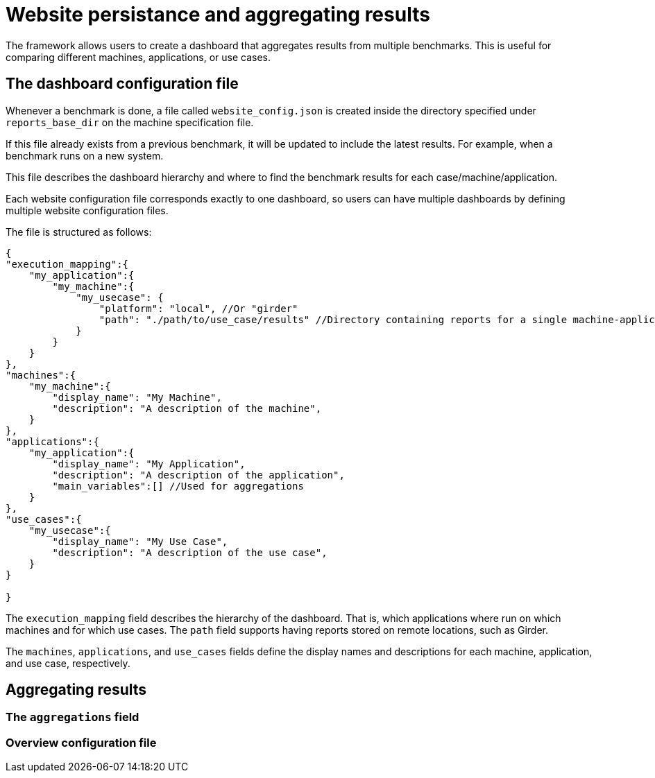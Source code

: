 = Website persistance and aggregating results

The framework allows users to create a dashboard that aggregates results from multiple benchmarks. This is useful for comparing different machines, applications, or use cases.

== The dashboard configuration file

Whenever a benchmark is done, a file called `website_config.json` is created inside the directory specified under `reports_base_dir` on the machine specification file.

If this file already exists from a previous benchmark, it will be updated to include the latest results. For example, when a benchmark runs on a new system.

This file describes the dashboard hierarchy and where to find the benchmark results for each case/machine/application.

Each website configuration file corresponds exactly to one dashboard, so users can have multiple dashboards by defining multiple website configuration files.

The file is structured as follows:

[source,json]
----
{
"execution_mapping":{
    "my_application":{
        "my_machine":{
            "my_usecase": {
                "platform": "local", //Or "girder"
                "path": "./path/to/use_case/results" //Directory containing reports for a single machine-application-usecase combination
            }
        }
    }
},
"machines":{
    "my_machine":{
        "display_name": "My Machine",
        "description": "A description of the machine",
    }
},
"applications":{
    "my_application":{
        "display_name": "My Application",
        "description": "A description of the application",
        "main_variables":[] //Used for aggregations
    }
},
"use_cases":{
    "my_usecase":{
        "display_name": "My Use Case",
        "description": "A description of the use case",
    }
}

}
----

The `execution_mapping` field describes the hierarchy of the dashboard. That is, which applications where run on which machines and for which use cases. The `path` field supports having reports stored on remote locations, such as Girder.

The `machines`, `applications`, and `use_cases` fields define the display names and descriptions for each machine, application, and use case, respectively.


== Aggregating results

=== The `aggregations` field

=== Overview configuration file

